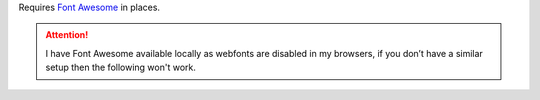 Requires `Font Awesome`_ in places.

.. attention::

    I have Font Awesome available locally as webfonts are disabled in my
    browsers, if you don’t have a similar setup then the following won't work.

.. _font awesome: https://fontawesome.com/
